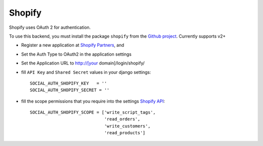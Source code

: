 Shopify
=======

Shopify uses OAuth 2 for authentication.

To use this backend, you must install the package ``shopify`` from the `Github
project`_. Currently supports v2+

- Register a new application at `Shopify Partners`_, and

- Set the Auth Type to OAuth2 in the application settings

- Set the Application URL to http://[your domain]/login/shopify/

- fill ``API Key`` and ``Shared Secret`` values in your django settings::

      SOCIAL_AUTH_SHOPIFY_KEY   = ''
      SOCIAL_AUTH_SHOPIFY_SECRET = ''

- fill the scope permissions that you require into the settings `Shopify API`_::

      SOCIAL_AUTH_SHOPIFY_SCOPE = ['write_script_tags',
                                   'read_orders',
                                   'write_customers',
                                   'read_products']

.. _Shopify Partners: http://www.shopify.com/partners
.. _Shopify API: http://api.shopify.com/authentication.html#scopes
.. _Github project: https://github.com/Shopify/shopify_python_api
